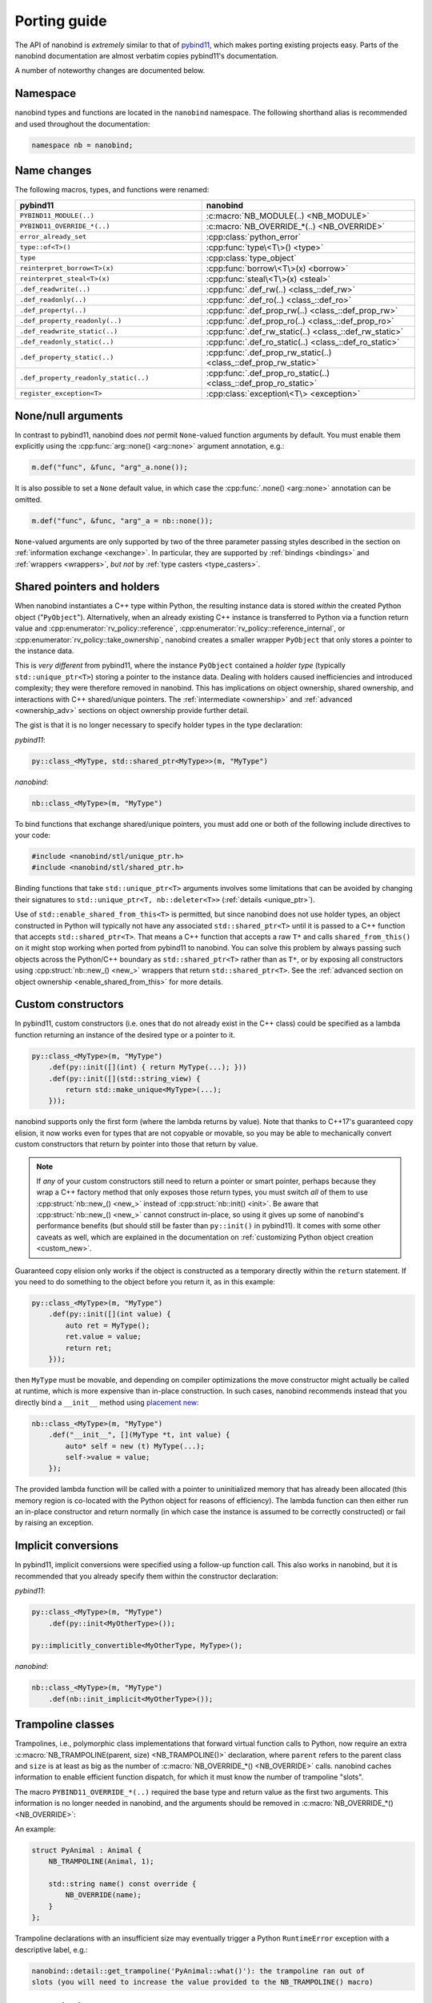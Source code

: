 .. cpp:namespace:: nanobind

.. _porting:

Porting guide
=============

The API of nanobind is *extremely* similar to that of `pybind11
<https://pybind11.readthedocs.io/en/stable/>`_, which makes porting existing
projects easy. Parts of the nanobind documentation are almost verbatim copies
pybind11's documentation.

A number of noteworthy changes are documented below.

Namespace
---------

nanobind types and functions are located in the ``nanobind`` namespace. The
following shorthand alias is recommended and used throughout the documentation:

.. code-block:: cpp

   namespace nb = nanobind;

Name changes
------------

The following macros, types, and functions were renamed:

.. list-table::
  :widths: 42 48
  :header-rows: 1

  * - pybind11
    - nanobind

  * - ``PYBIND11_MODULE(..)``
    - :c:macro:`NB_MODULE(..) <NB_MODULE>`
  * - ``PYBIND11_OVERRIDE_*(..)``
    - :c:macro:`NB_OVERRIDE_*(..) <NB_OVERRIDE>`
  * - ``error_already_set``
    - :cpp:class:`python_error`
  * - ``type::of<T>()``
    - :cpp:func:`type\<T\>() <type>`
  * - ``type``
    - :cpp:class:`type_object`
  * - ``reinterpret_borrow<T>(x)``
    - :cpp:func:`borrow\<T\>(x) <borrow>`
  * - ``reinterpret_steal<T>(x)``
    - :cpp:func:`steal\<T\>(x) <steal>`
  * - ``.def_readwrite(..)``
    - :cpp:func:`.def_rw(..) <class_::def_rw>`
  * - ``.def_readonly(..)``
    - :cpp:func:`.def_ro(..) <class_::def_ro>`
  * - ``.def_property(..)``
    - :cpp:func:`.def_prop_rw(..) <class_::def_prop_rw>`
  * - ``.def_property_readonly(..)``
    - :cpp:func:`.def_prop_ro(..) <class_::def_prop_ro>`
  * - ``.def_readwrite_static(..)``
    - :cpp:func:`.def_rw_static(..) <class_::def_rw_static>`
  * - ``.def_readonly_static(..)``
    - :cpp:func:`.def_ro_static(..) <class_::def_ro_static>`
  * - ``.def_property_static(..)``
    - :cpp:func:`.def_prop_rw_static(..) <class_::def_prop_rw_static>`
  * - ``.def_property_readonly_static(..)``
    - :cpp:func:`.def_prop_ro_static(..) <class_::def_prop_ro_static>`
  * - ``register_exception<T>``
    - :cpp:class:`exception\<T\> <exception>`


None/null arguments
-------------------

In contrast to pybind11, nanobind does *not* permit ``None``-valued function
arguments by default. You must enable them explicitly using the
:cpp:func:`arg::none() <arg::none>` argument annotation, e.g.:

.. code-block:: cpp

   m.def("func", &func, "arg"_a.none());

It is also possible to set a ``None`` default value, in which case the
:cpp:func:`.none() <arg::none>` annotation can be omitted.

.. code-block:: cpp

   m.def("func", &func, "arg"_a = nb::none());

``None``-valued arguments are only supported by two of the three parameter
passing styles described in the section on :ref:`information exchange
<exchange>`. In particular, they are supported by :ref:`bindings <bindings>`
and :ref:`wrappers <wrappers>`, *but not* by :ref:`type casters
<type_casters>`.

Shared pointers and holders
---------------------------

When nanobind instantiates a C++ type within Python, the resulting instance
data is stored *within* the created Python object ("``PyObject``").
Alternatively, when an already existing C++ instance is transferred to Python
via a function return value and :cpp:enumerator:`rv_policy::reference`,
:cpp:enumerator:`rv_policy::reference_internal`, or
:cpp:enumerator:`rv_policy::take_ownership`, nanobind creates a smaller wrapper
``PyObject`` that only stores a pointer to the instance data.

This is *very different* from pybind11, where the instance ``PyObject``
contained a *holder type* (typically ``std::unique_ptr<T>``) storing a pointer
to the instance data. Dealing with holders caused inefficiencies and introduced
complexity; they were therefore removed in nanobind. This has implications on
object ownership, shared ownership, and interactions with C++ shared/unique
pointers. The :ref:`intermediate <ownership>` and :ref:`advanced
<ownership_adv>` sections on object ownership provide further detail.

The gist is that it is no longer necessary to specify holder types in the type
declaration:

*pybind11*:

.. code-block:: cpp

   py::class_<MyType, std::shared_ptr<MyType>>(m, "MyType")

*nanobind*:

.. code-block:: cpp

   nb::class_<MyType>(m, "MyType")

To bind functions that exchange shared/unique pointers, you must add one or
both of the following include directives to your code:

.. code-block:: cpp

   #include <nanobind/stl/unique_ptr.h>
   #include <nanobind/stl/shared_ptr.h>

Binding functions that take ``std::unique_ptr<T>`` arguments involves some
limitations that can be avoided by changing their signatures to
``std::unique_ptr<T, nb::deleter<T>>`` (:ref:`details <unique_ptr>`).

Use of ``std::enable_shared_from_this<T>`` is permitted, but since
nanobind does not use holder types, an object
constructed in Python will typically not have any associated
``std::shared_ptr<T>`` until it is passed to a C++ function that
accepts ``std::shared_ptr<T>``. That means a C++ function that accepts
a raw ``T*`` and calls ``shared_from_this()`` on it might stop working
when ported from pybind11 to nanobind. You can solve this problem
by always passing such objects across the Python/C++ boundary as
``std::shared_ptr<T>`` rather than as ``T*``, or by exposing all
constructors using :cpp:struct:`nb::new_() <new_>` wrappers that
return ``std::shared_ptr<T>``. See the :ref:`advanced section
on object ownership <enable_shared_from_this>` for more details.

Custom constructors
-------------------
In pybind11, custom constructors (i.e. ones that do not already exist in the
C++ class) could be specified as a lambda function returning an instance of
the desired type or a pointer to it.

.. code-block:: cpp

   py::class_<MyType>(m, "MyType")
       .def(py::init([](int) { return MyType(...); }))
       .def(py::init([](std::string_view) {
           return std::make_unique<MyType>(...);
       }));

nanobind supports only the first form (where the lambda returns by value). Note
that thanks to C++17's guaranteed copy elision, it now works even for types that
are not copyable or movable, so you may be able to mechanically convert custom
constructors that return by pointer into those that return by value.

.. note:: If *any* of your custom constructors still need to return a pointer or
   smart pointer, perhaps because they wrap a C++ factory method that only
   exposes those return types, you must switch *all* of them to use
   :cpp:struct:`nb::new_() <new_>` instead of :cpp:struct:`nb::init() <init>`.
   Be aware that :cpp:struct:`nb::new_() <new_>` cannot construct in-place, so
   using it gives up some of nanobind's performance benefits (but should still be
   faster than ``py::init()`` in pybind11). It comes with some other caveats
   as well, which are explained in the documentation on :ref:`customizing
   Python object creation <custom_new>`.

Guaranteed copy elision only works if the object is constructed as a temporary
directly within the ``return`` statement. If you need to do something to the
object before you return it, as in this example:

.. code-block:: cpp

   py::class_<MyType>(m, "MyType")
       .def(py::init([](int value) {
           auto ret = MyType();
           ret.value = value;
           return ret;
       }));

then ``MyType`` must be movable, and depending on compiler optimizations the move
constructor might actually be called at runtime, which is more expensive than
in-place construction. In such cases, nanobind recommends instead that you
directly bind a ``__init__`` method using `placement new
<https://en.wikipedia.org/wiki/Placement_syntax>`_:

.. code-block:: cpp

   nb::class_<MyType>(m, "MyType")
       .def("__init__", [](MyType *t, int value) {
           auto* self = new (t) MyType(...);
           self->value = value;
       });

The provided lambda function will be called with a pointer to uninitialized
memory that has already been allocated (this memory region is co-located
with the Python object for reasons of efficiency). The lambda function can
then either run an in-place constructor and return normally (in which case
the instance is assumed to be correctly constructed) or fail by raising an
exception.

Implicit conversions
--------------------

In pybind11, implicit conversions were specified using a follow-up function
call. This also works in nanobind, but it is recommended that you already
specify them within the constructor declaration:

*pybind11*:

.. code-block:: cpp

   py::class_<MyType>(m, "MyType")
       .def(py::init<MyOtherType>());

   py::implicitly_convertible<MyOtherType, MyType>();

*nanobind*:

.. code-block:: cpp

   nb::class_<MyType>(m, "MyType")
       .def(nb::init_implicit<MyOtherType>());


Trampoline classes
------------------
Trampolines, i.e., polymorphic class implementations that forward virtual
function calls to Python, now require an extra :c:macro:`NB_TRAMPOLINE(parent,
size) <NB_TRAMPOLINE()>` declaration, where ``parent`` refers to the parent class
and ``size`` is at least as big as the number of :c:macro:`NB_OVERRIDE_*() <NB_OVERRIDE>`
calls. nanobind caches information to enable efficient function dispatch, for
which it must know the number of trampoline "slots".

The macro ``PYBIND11_OVERRIDE_*(..)`` required the base type and return value
as the first two arguments. This information is no longer needed in nanobind,
and the arguments should be removed in :c:macro:`NB_OVERRIDE_*()
<NB_OVERRIDE>`:

An example:

.. code-block:: cpp

   struct PyAnimal : Animal {
       NB_TRAMPOLINE(Animal, 1);

       std::string name() const override {
           NB_OVERRIDE(name);
       }
   };

Trampoline declarations with an insufficient size may eventually trigger a
Python ``RuntimeError`` exception with a descriptive label, e.g.:

.. code-block:: text

   nanobind::detail::get_trampoline('PyAnimal::what()'): the trampoline ran out of
   slots (you will need to increase the value provided to the NB_TRAMPOLINE() macro)

Iterator bindings
-----------------

Use of the :cpp:func:`nb::make_iterator() <make_iterator>`,
:cpp:func:`nb::make_key_iterator() <make_key_iterator>`, and
:cpp:func:`nb::make_value_iterator() <make_value_iterator>` functions requires
including the additional header file ``nanobind/make_iterator.h``. The
interface of these functions has also slightly changed: all take a Python scope
and a name as first and second arguments, which are used to permanently
"install" the iterator type (which is created on demand). See the `test suite
<https://github.com/wjakob/nanobind/blob/master/tests/test_make_iterator.cpp>`_
for a worked out example.

Type casters
------------

The API of custom type casters has changed *significantly*. The following
changes are needed:

- ``load()`` was renamed to ``from_python()``. The function now takes an extra
  ``uint8_t flags`` parameter (instead ``bool convert``, which is now
  represented by the flag ``nb::detail::cast_flags::convert``). A
  ``cleanup_list *`` pointer keeps track of Python temporaries that are created
  by the conversion, and which need to be deallocated after a function call has
  taken place.

  ``flags`` and ``cleanup`` should be passed to any recursive usage of
  ``type_caster::from_python()``. If casting fails due to a Python exception,
  the function should clear it (``PyErr_Clear()``) and return ``false``. If a
  severe error condition arises that should be reported, use Python warning API
  calls for this, e.g. ``PyErr_WarnFormat()``.

- ``cast()`` was renamed to ``from_cpp()``. The function takes a return value
  policy (as before) and a ``cleanup_list *`` pointer. If casting fails due to
  a Python exception, the function should *leave the error set* (note the
  asymmetry compared to ``from_python()``) and return ``nullptr``.

Note that the cleanup list is only available when ``from_python()`` or
``from_cpp()`` are called as part of function dispatch, while usage by
:cpp:func:`nb::cast() <cast>` may set ``cleanup`` to ``nullptr`` if implicit
conversions are not enabled. This case should be handled gracefully by refusing
the conversion if the cleanup list is absolutely required.

Type casters may not raise C++ exceptions. Both ``from_python()`` and
``from_cpp()`` must be annotated with ``noexcept``. Exceptions or failure
conditions caused by a conversion should instead be caught *within* the
function body and handled as follows:

- ``from_python()``: return ``false``. That's it. (Failed Python to C++
  conversion occur all the time while dispatching calls, causing nanobind
  to simply move to the next function overload. Dedicated error reporting would
  add undesirable overheads). In case of a severe internal error, use the
  CPython warning API (e.g., ``PyErr_Warn()``) to notify the user.

- ``from_cpp()``: a failure here is more serious, since a return value of a
  successfully evaluated cannot be converted, causing the call to fail. To
  provide further detail, use the CPython error API (e.g., ``PyErr_Format()``)
  and return an invalid handle (``return nb::handle();``).

The ``std::pair<T1, T2>`` type caster (`link
<https://github.com/wjakob/nanobind/blob/master/include/nanobind/stl/pair.h>`_)
may be useful as a starting point of custom implementations.

.. _removed:

Removed features
----------------

A number of pybind11 features are unavailable in nanobind. The list below
uses the following symbols:

- ○: This removal is a design choice. Use pybind11 if you need this feature.
- ●: Unclear, to be discussed.

Removed features include:

- ○ **Multiple inheritance**: this feature was a persistent source of
  complexity in pybind11 and it is one of the main casualties in creating
  nanobind.
- ○ **Holders**: nanobind instances co-locate instance data with a Python
  object instead of accessing it via a holder type. This is a major difference
  compared to pybind11 and will require changes to binding code that used
  custom holders (e.g. unique or shared pointers). The :ref:`intermediate
  <ownership>` and :ref:`advanced <ownership_adv>` sections on object ownership
  provide further detail.
- ○ **Multi-intepreter, Embedding**: The ability to embed Python in an
  executable or run several independent Python interpreters in the same process
  is unsupported. Nanobind caters to bindings only. Multi-interpreter support
  would require TLS lookups for nanobind data structures, which is undesirable.
- ○ **Function binding annotations**: The ``pos_only`` argument
  annotation was removed. However, the same behavior can be achieved by
  creating unnamed arguments; see the discussion in the section on
  :ref:`keyword-only arguments <kw_only>`.
- ○ **Metaclasses**: creating types with custom metaclasses is unsupported.
- ○ **Module-local bindings**: support was removed (both for types and exceptions).
- ○ **Custom allocation**: C++ classes with an overloaded or deleted ``operator
  new`` / ``operator delete`` are not supported.
- ○ **Compilation**: workarounds for buggy or non-standard-compliant
  compilers were removed and will not be reintroduced.
- ○ The ``options`` class for customizing docstring generation was removed.
- ○ The NumPy array class (``py::array``) was removed in exchange for a more
  powerful alternative (:cpp:class:`nb::ndarray\<..\> <nanobind::ndarray>`)
  that additionally supports CPU/GPU tensors produced by various frameworks
  (NumPy, PyTorch, TensorFlow, JAX, etc.). Its API is not compatible with
  pybind11, however.
- ● Buffer protocol binding (``.def_buffer()``) was removed in favor of
  :cpp:class:`nb::ndarray\<..\> <nanobind::ndarray>`.
- ● Support for evaluating Python files was removed.

Bullet points marked with ● may be reintroduced eventually, but this will
need to be done in a careful opt-in manner that does not affect code
complexity, binary size, and compilation/runtime performance of basic bindings
that don't depend on these features.
